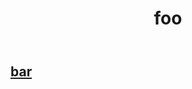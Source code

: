 :PROPERTIES:
:ID:       99bf7522-3116-4cef-81c9-9d65cd9f357f
:END:
#+title: foo

** [[id:958054bf-536b-469f-bada-6fbe9f130962][bar]]
